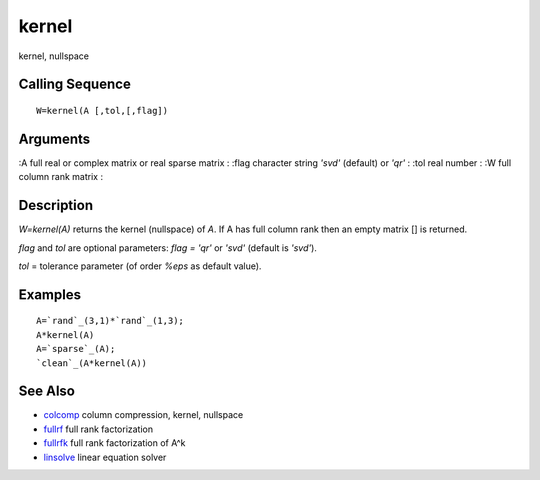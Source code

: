 


kernel
======

kernel, nullspace



Calling Sequence
~~~~~~~~~~~~~~~~


::

    W=kernel(A [,tol,[,flag])




Arguments
~~~~~~~~~

:A full real or complex matrix or real sparse matrix
: :flag character string `'svd'` (default) or `'qr'`
: :tol real number
: :W full column rank matrix
:



Description
~~~~~~~~~~~

`W=kernel(A)` returns the kernel (nullspace) of `A`. If A has full
column rank then an empty matrix [] is returned.

`flag` and `tol` are optional parameters: `flag = 'qr'` or `'svd'`
(default is `'svd'`).

`tol` = tolerance parameter (of order `%eps` as default value).



Examples
~~~~~~~~


::

    A=`rand`_(3,1)*`rand`_(1,3);
    A*kernel(A)
    A=`sparse`_(A);
    `clean`_(A*kernel(A))




See Also
~~~~~~~~


+ `colcomp`_ column compression, kernel, nullspace
+ `fullrf`_ full rank factorization
+ `fullrfk`_ full rank factorization of A^k
+ `linsolve`_ linear equation solver


.. _linsolve: linsolve.html
.. _fullrfk: fullrfk.html
.. _colcomp: colcomp.html
.. _fullrf: fullrf.html


